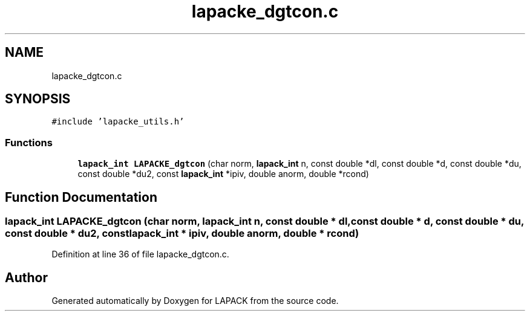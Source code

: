 .TH "lapacke_dgtcon.c" 3 "Tue Nov 14 2017" "Version 3.8.0" "LAPACK" \" -*- nroff -*-
.ad l
.nh
.SH NAME
lapacke_dgtcon.c
.SH SYNOPSIS
.br
.PP
\fC#include 'lapacke_utils\&.h'\fP
.br

.SS "Functions"

.in +1c
.ti -1c
.RI "\fBlapack_int\fP \fBLAPACKE_dgtcon\fP (char norm, \fBlapack_int\fP n, const double *dl, const double *d, const double *du, const double *du2, const \fBlapack_int\fP *ipiv, double anorm, double *rcond)"
.br
.in -1c
.SH "Function Documentation"
.PP 
.SS "\fBlapack_int\fP LAPACKE_dgtcon (char norm, \fBlapack_int\fP n, const double * dl, const double * d, const double * du, const double * du2, const \fBlapack_int\fP * ipiv, double anorm, double * rcond)"

.PP
Definition at line 36 of file lapacke_dgtcon\&.c\&.
.SH "Author"
.PP 
Generated automatically by Doxygen for LAPACK from the source code\&.
